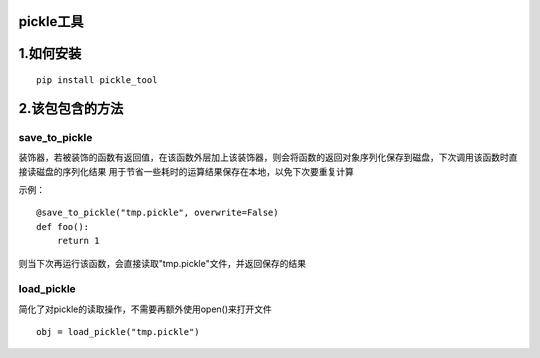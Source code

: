 ============
pickle工具
============

============
1.如何安装
============

::

    pip install pickle_tool

========================
2.该包包含的方法
========================
------------------------
save_to_pickle
------------------------
装饰器，若被装饰的函数有返回值，在该函数外层加上该装饰器，则会将函数的返回对象序列化保存到磁盘，下次调用该函数时直接读磁盘的序列化结果
用于节省一些耗时的运算结果保存在本地，以免下次要重复计算

示例：
::

    @save_to_pickle("tmp.pickle", overwrite=False)
    def foo():
        return 1

则当下次再运行该函数，会直接读取"tmp.pickle"文件，并返回保存的结果

------------------------
load_pickle
------------------------
简化了对pickle的读取操作，不需要再额外使用open()来打开文件

::

    obj = load_pickle("tmp.pickle")
